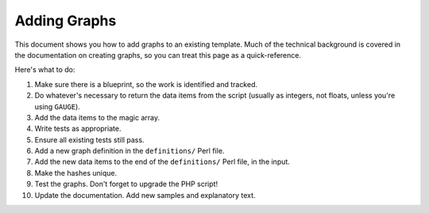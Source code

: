 .. _cacti_adding_graphs:

Adding Graphs
=============

This document shows you how to add graphs to an existing template.  Much of the technical background is covered in the documentation on creating graphs, so you can treat this page as a quick-reference.

Here's what to do:

#. Make sure there is a blueprint, so the work is identified and tracked.
#. Do whatever's necessary to return the data items from the script (usually as integers, not floats, unless you're using ``GAUGE``).
#. Add the data items to the magic array.
#. Write tests as appropriate.
#. Ensure all existing tests still pass.
#. Add a new graph definition in the ``definitions/`` Perl file.
#. Add the new data items to the end of the ``definitions/`` Perl file, in the input.
#. Make the hashes unique.
#. Test the graphs.  Don't forget to upgrade the PHP script!
#. Update the documentation.  Add new samples and explanatory text.
